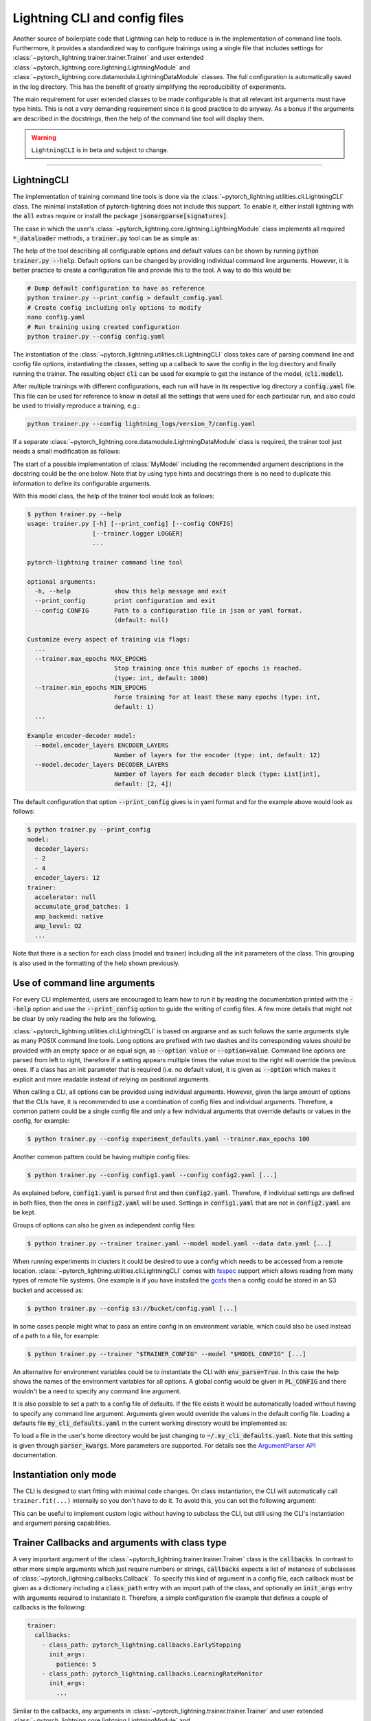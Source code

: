 .. testsetup:: *
    :skipif: not _JSONARGPARSE_AVAILABLE

    import torch
    from unittest import mock
    from typing import List
    from pytorch_lightning import LightningModule, LightningDataModule, Trainer, Callback
    from pytorch_lightning.utilities.cli import LightningCLI

    cli_fit = LightningCLI.fit
    LightningCLI.fit = lambda *_, **__: None
    trainer_fit = Trainer.fit
    Trainer.fit = lambda *_, **__: None


    class MyModel(LightningModule):
        def __init__(
            self,
            encoder_layers: int = 12,
            decoder_layers: List[int] = [2, 4],
            batch_size: int = 8,
        ):
            pass


    class MyClassModel(LightningModule):
        def __init__(self, num_classes: int):
            pass


    class MyDataModule(LightningDataModule):
        def __init__(self, batch_size: int = 8):
            self.num_classes = 5


    def send_email(address, message):
        pass


    MyModelBaseClass = MyModel
    MyDataModuleBaseClass = MyDataModule

    EncoderBaseClass = MyModel
    DecoderBaseClass = MyModel

    mock_argv = mock.patch("sys.argv", ["any.py"])
    mock_argv.start()

.. testcleanup:: *

    LightningCLI.fit = cli_fit
    Trainer.fit = trainer_fit
    mock_argv.stop()


Lightning CLI and config files
------------------------------

Another source of boilerplate code that Lightning can help to reduce is in the implementation of command line tools.
Furthermore, it provides a standardized way to configure trainings using a single file that includes settings for
:class:`~pytorch_lightning.trainer.trainer.Trainer` and user extended
:class:`~pytorch_lightning.core.lightning.LightningModule` and
:class:`~pytorch_lightning.core.datamodule.LightningDataModule` classes. The full configuration is automatically saved
in the log directory. This has the benefit of greatly simplifying the reproducibility of experiments.

The main requirement for user extended classes to be made configurable is that all relevant init arguments must have
type hints. This is not a very demanding requirement since it is good practice to do anyway. As a bonus if the arguments
are described in the docstrings, then the help of the command line tool will display them.

.. warning:: ``LightningCLI`` is in beta and subject to change.

----------


LightningCLI
^^^^^^^^^^^^

The implementation of training command line tools is done via the :class:`~pytorch_lightning.utilities.cli.LightningCLI`
class. The minimal installation of pytorch-lightning does not include this support. To enable it, either install
lightning with the :code:`all` extras require or install the package :code:`jsonargparse[signatures]`.

The case in which the user's :class:`~pytorch_lightning.core.lightning.LightningModule` class implements all required
:code:`*_dataloader` methods, a :code:`trainer.py` tool can be as simple as:

.. testcode::

    from pytorch_lightning.utilities.cli import LightningCLI

    cli = LightningCLI(MyModel)

The help of the tool describing all configurable options and default values can be shown by running :code:`python
trainer.py --help`. Default options can be changed by providing individual command line arguments. However, it is better
practice to create a configuration file and provide this to the tool. A way to do this would be:

.. code-block:: bash

    # Dump default configuration to have as reference
    python trainer.py --print_config > default_config.yaml
    # Create config including only options to modify
    nano config.yaml
    # Run training using created configuration
    python trainer.py --config config.yaml

The instantiation of the :class:`~pytorch_lightning.utilities.cli.LightningCLI` class takes care of parsing command line
and config file options, instantiating the classes, setting up a callback to save the config in the log directory and
finally running the trainer. The resulting object :code:`cli` can be used for example to get the instance of the model,
(:code:`cli.model`).

After multiple trainings with different configurations, each run will have in its respective log directory a
:code:`config.yaml` file. This file can be used for reference to know in detail all the settings that were used for each
particular run, and also could be used to trivially reproduce a training, e.g.:

.. code-block:: bash

    python trainer.py --config lightning_logs/version_7/config.yaml

If a separate :class:`~pytorch_lightning.core.datamodule.LightningDataModule` class is required, the trainer tool just
needs a small modification as follows:

.. testcode::

    from pytorch_lightning.utilities.cli import LightningCLI

    cli = LightningCLI(MyModel, MyDataModule)

The start of a possible implementation of :class:`MyModel` including the recommended argument descriptions in the
docstring could be the one below. Note that by using type hints and docstrings there is no need to duplicate this
information to define its configurable arguments.

.. testcode:: mymodel

    class MyModel(LightningModule):
        def __init__(self, encoder_layers: int = 12, decoder_layers: List[int] = [2, 4]):
            """Example encoder-decoder model

            Args:
                encoder_layers: Number of layers for the encoder
                decoder_layers: Number of layers for each decoder block
            """
            super().__init__()
            self.save_hyperparameters()

With this model class, the help of the trainer tool would look as follows:

.. code-block:: bash

    $ python trainer.py --help
    usage: trainer.py [-h] [--print_config] [--config CONFIG]
                      [--trainer.logger LOGGER]
                      ...

    pytorch-lightning trainer command line tool

    optional arguments:
      -h, --help            show this help message and exit
      --print_config        print configuration and exit
      --config CONFIG       Path to a configuration file in json or yaml format.
                            (default: null)

    Customize every aspect of training via flags:
      ...
      --trainer.max_epochs MAX_EPOCHS
                            Stop training once this number of epochs is reached.
                            (type: int, default: 1000)
      --trainer.min_epochs MIN_EPOCHS
                            Force training for at least these many epochs (type: int,
                            default: 1)
      ...

    Example encoder-decoder model:
      --model.encoder_layers ENCODER_LAYERS
                            Number of layers for the encoder (type: int, default: 12)
      --model.decoder_layers DECODER_LAYERS
                            Number of layers for each decoder block (type: List[int],
                            default: [2, 4])

The default configuration that option :code:`--print_config` gives is in yaml format and for the example above would
look as follows:

.. code-block:: bash

    $ python trainer.py --print_config
    model:
      decoder_layers:
      - 2
      - 4
      encoder_layers: 12
    trainer:
      accelerator: null
      accumulate_grad_batches: 1
      amp_backend: native
      amp_level: O2
      ...

Note that there is a section for each class (model and trainer) including all the init parameters of the class. This
grouping is also used in the formatting of the help shown previously.


Use of command line arguments
^^^^^^^^^^^^^^^^^^^^^^^^^^^^^

For every CLI implemented, users are encouraged to learn how to run it by reading the documentation printed with the
:code:`--help` option and use the :code:`--print_config` option to guide the writing of config files. A few more details
that might not be clear by only reading the help are the following.

:class:`~pytorch_lightning.utilities.cli.LightningCLI` is based on argparse and as such follows the same arguments style
as many POSIX command line tools. Long options are prefixed with two dashes and its corresponding values should be
provided with an empty space or an equal sign, as :code:`--option value` or :code:`--option=value`. Command line options
are parsed from left to right, therefore if a setting appears multiple times the value most to the right will override
the previous ones. If a class has an init parameter that is required (i.e. no default value), it is given as
:code:`--option` which makes it explicit and more readable instead of relying on positional arguments.

When calling a CLI, all options can be provided using individual arguments. However, given the large amount of options
that the CLIs have, it is recommended to use a combination of config files and individual arguments. Therefore, a common
pattern could be a single config file and only a few individual arguments that override defaults or values in the
config, for example:

.. code-block:: bash

    $ python trainer.py --config experiment_defaults.yaml --trainer.max_epochs 100

Another common pattern could be having multiple config files:

.. code-block:: bash

    $ python trainer.py --config config1.yaml --config config2.yaml [...]

As explained before, :code:`config1.yaml` is parsed first and then :code:`config2.yaml`. Therefore, if individual
settings are defined in both files, then the ones in :code:`config2.yaml` will be used. Settings in :code:`config1.yaml`
that are not in :code:`config2.yaml` are be kept.

Groups of options can also be given as independent config files:

.. code-block:: bash

    $ python trainer.py --trainer trainer.yaml --model model.yaml --data data.yaml [...]

When running experiments in clusters it could be desired to use a config which needs to be accessed from a remote
location. :class:`~pytorch_lightning.utilities.cli.LightningCLI` comes with `fsspec
<https://filesystem-spec.readthedocs.io/en/stable/>`_ support which allows reading from many types of remote file
systems. One example is if you have installed the `gcsfs <https://gcsfs.readthedocs.io/en/stable/>`_ then a config could
be stored in an S3 bucket and accessed as:

.. code-block:: bash

    $ python trainer.py --config s3://bucket/config.yaml [...]

In some cases people might what to pass an entire config in an environment variable, which could also be used instead of
a path to a file, for example:

.. code-block:: bash

    $ python trainer.py --trainer "$TRAINER_CONFIG" --model "$MODEL_CONFIG" [...]

An alternative for environment variables could be to instantiate the CLI with :code:`env_parse=True`. In this case the
help shows the names of the environment variables for all options. A global config would be given in :code:`PL_CONFIG`
and there wouldn't be a need to specify any command line argument.

It is also possible to set a path to a config file of defaults. If the file exists it would be automatically loaded
without having to specify any command line argument. Arguments given would override the values in the default config
file. Loading a defaults file :code:`my_cli_defaults.yaml` in the current working directory would be implemented as:

.. testcode::

    cli = LightningCLI(MyModel, MyDataModule, parser_kwargs={"default_config_files": ["my_cli_defaults.yaml"]})

To load a file in the user's home directory would be just changing to :code:`~/.my_cli_defaults.yaml`. Note that this
setting is given through :code:`parser_kwargs`. More parameters are supported. For details see the `ArgumentParser API
<https://jsonargparse.readthedocs.io/en/stable/#jsonargparse.core.ArgumentParser.__init__>`_ documentation.


Instantiation only mode
^^^^^^^^^^^^^^^^^^^^^^^

The CLI is designed to start fitting with minimal code changes. On class instantiation, the CLI will automatically
call ``trainer.fit(...)`` internally so you don't have to do it. To avoid this, you can set the following argument:

.. testcode::

    cli = LightningCLI(MyModel, run=False)  # True by default
    # you'll have to call fit yourself:
    cli.trainer.fit(cli.model)


This can be useful to implement custom logic without having to subclass the CLI, but still using the CLI's instantiation
and argument parsing capabilities.


Trainer Callbacks and arguments with class type
^^^^^^^^^^^^^^^^^^^^^^^^^^^^^^^^^^^^^^^^^^^^^^^

A very important argument of the :class:`~pytorch_lightning.trainer.trainer.Trainer` class is the :code:`callbacks`. In
contrast to other more simple arguments which just require numbers or strings, :code:`callbacks` expects a list of
instances of subclasses of :class:`~pytorch_lightning.callbacks.Callback`. To specify this kind of argument in a config
file, each callback must be given as a dictionary including a :code:`class_path` entry with an import path of the class,
and optionally an :code:`init_args` entry with arguments required to instantiate it. Therefore, a simple configuration
file example that defines a couple of callbacks is the following:

.. code-block:: yaml

    trainer:
      callbacks:
        - class_path: pytorch_lightning.callbacks.EarlyStopping
          init_args:
            patience: 5
        - class_path: pytorch_lightning.callbacks.LearningRateMonitor
          init_args:
            ...

Similar to the callbacks, any arguments in :class:`~pytorch_lightning.trainer.trainer.Trainer` and user extended
:class:`~pytorch_lightning.core.lightning.LightningModule` and
:class:`~pytorch_lightning.core.datamodule.LightningDataModule` classes that have as type hint a class can be configured
the same way using :code:`class_path` and :code:`init_args`.

Lightning optionally simplifies the user command line so that only the :class:`~pytorch_lightning.callbacks.Callback`
name is required. The argument's order matters and the user needs to pass the arguments in the following way.
This is supported only for PyTorch Lightning built-in :class:`~pytorch_lightning.callbacks.Callback`.

.. code-block:: bash

    $ python ... \
        --trainer.callbacks={CALLBACK_1_NAME} \
        --trainer.callbacks.{CALLBACK_1_ARGS_1}=... \
        --trainer.callbacks.{CALLBACK_1_ARGS_2}=... \
        ...
        --trainer.callbacks={CALLBACK_N_NAME} \
        --trainer.callbacks.{CALLBACK_N_ARGS_1}=... \
        ...

Here is an example:

.. code-block:: bash

    $ python ... \
        --trainer.callbacks=EarlyStopping \
        --trainer.callbacks.patience=5 \
        --trainer.callbacks=LearningRateMonitor \
        --trainer.callbacks.logging_interval=epoch

Register your callbacks
^^^^^^^^^^^^^^^^^^^^^^^

Lightning provides registries for you to add your own callbacks and benefit from the command line simplification as described above:

.. code-block:: python

    from pytorch_lightning.utilities.cli import CALLBACK_REGISTRY
    from pytorch_lightning.callbacks import Callback


    @CALLBACK_REGISTRY
    class CustomCallback(Callback):
        ...


    cli = LightningCLI(...)

.. code-block:: bash

    $  python ... --trainer.callbacks=CustomCallback ...


Multiple models and/or datasets
^^^^^^^^^^^^^^^^^^^^^^^^^^^^^^^

In the previous examples :class:`~pytorch_lightning.utilities.cli.LightningCLI` works only for a single model and
datamodule class. However, there are many cases in which the objective is to easily be able to run many experiments for
multiple models and datasets. For these cases the tool can be configured such that a model and/or a datamodule is
specified by an import path and init arguments. For example, with a tool implemented as:

.. code-block:: python

    from pytorch_lightning.utilities.cli import LightningCLI

    cli = LightningCLI(MyModelBaseClass, MyDataModuleBaseClass, subclass_mode_model=True, subclass_mode_data=True)

A possible config file could be as follows:

.. code-block:: yaml

    model:
      class_path: mycode.mymodels.MyModel
      init_args:
        decoder_layers:
        - 2
        - 4
        encoder_layers: 12
    data:
      class_path: mycode.mydatamodules.MyDataModule
      init_args:
        ...
    trainer:
      callbacks:
        - class_path: pytorch_lightning.callbacks.EarlyStopping
          init_args:
            patience: 5
        ...

Only model classes that are a subclass of :code:`MyModelBaseClass` would be allowed, and similarly only subclasses of
:code:`MyDataModuleBaseClass`. If as base classes :class:`~pytorch_lightning.core.lightning.LightningModule` and
:class:`~pytorch_lightning.core.datamodule.LightningDataModule` are given, then the tool would allow any lightning
module and data module.

.. tip::

    Note that with the subclass modes the :code:`--help` option does not show information for a specific subclass. To
    get help for a subclass the options :code:`--model.help` and :code:`--data.help` can be used, followed by the
    desired class path. Similarly :code:`--print_config` does not include the settings for a particular subclass. To
    include them the class path should be given before the :code:`--print_config` option. Examples for both help and
    print config are:

    .. code-block:: bash

        $ python trainer.py --model.help mycode.mymodels.MyModel
        $ python trainer.py --model mycode.mymodels.MyModel --print_config


Models with multiple submodules
^^^^^^^^^^^^^^^^^^^^^^^^^^^^^^^

Many use cases require to have several modules each with its own configurable options. One possible way to handle this
with LightningCLI is to implement a single module having as init parameters each of the submodules. Since the init
parameters have as type a class, then in the configuration these would be specified with :code:`class_path` and
:code:`init_args` entries. For instance a model could be implemented as:

.. testcode::

    class MyMainModel(LightningModule):
        def __init__(self, encoder: EncoderBaseClass, decoder: DecoderBaseClass):
            """Example encoder-decoder submodules model

            Args:
                encoder: Instance of a module for encoding
                decoder: Instance of a module for decoding
            """
            super().__init__()
            self.encoder = encoder
            self.decoder = decoder

If the CLI is implemented as :code:`LightningCLI(MyMainModel)` the configuration would be as follows:

.. code-block:: yaml

    model:
      encoder:
        class_path: mycode.myencoders.MyEncoder
        init_args:
          ...
      decoder:
        class_path: mycode.mydecoders.MyDecoder
        init_args:
          ...

It is also possible to combine :code:`subclass_mode_model=True` and submodules, thereby having two levels of
:code:`class_path`.


Customizing LightningCLI
^^^^^^^^^^^^^^^^^^^^^^^^

The init parameters of the :class:`~pytorch_lightning.utilities.cli.LightningCLI` class can be used to customize some
things, namely: the description of the tool, enabling parsing of environment variables and additional arguments to
instantiate the trainer and configuration parser.

Nevertheless the init arguments are not enough for many use cases. For this reason the class is designed so that can be
extended to customize different parts of the command line tool. The argument parser class used by
:class:`~pytorch_lightning.utilities.cli.LightningCLI` is
:class:`~pytorch_lightning.utilities.cli.LightningArgumentParser` which is an extension of python's argparse, thus
adding arguments can be done using the :func:`add_argument` method. In contrast to argparse it has additional methods to
add arguments, for example :func:`add_class_arguments` adds all arguments from the init of a class, though requiring
parameters to have type hints. For more details about this please refer to the `respective documentation
<https://jsonargparse.readthedocs.io/en/stable/#classes-methods-and-functions>`_.

The :class:`~pytorch_lightning.utilities.cli.LightningCLI` class has the
:meth:`~pytorch_lightning.utilities.cli.LightningCLI.add_arguments_to_parser` method which can be implemented to include
more arguments. After parsing, the configuration is stored in the :code:`config` attribute of the class instance. The
:class:`~pytorch_lightning.utilities.cli.LightningCLI` class also has two methods that can be used to run code before
and after :code:`trainer.fit` is executed: :meth:`~pytorch_lightning.utilities.cli.LightningCLI.before_fit` and
:meth:`~pytorch_lightning.utilities.cli.LightningCLI.after_fit`. A realistic example for these would be to send an email
before and after the execution of fit. The code would be something like:

.. testcode::

    from pytorch_lightning.utilities.cli import LightningCLI


    class MyLightningCLI(LightningCLI):
        def add_arguments_to_parser(self, parser):
            parser.add_argument("--notification_email", default="will@email.com")

        def before_fit(self):
            send_email(address=self.config["notification_email"], message="trainer.fit starting")

        def after_fit(self):
            send_email(address=self.config["notification_email"], message="trainer.fit finished")


    cli = MyLightningCLI(MyModel)

Note that the config object :code:`self.config` is a dictionary whose keys are global options or groups of options. It
has the same structure as the yaml format described previously. This means for instance that the parameters used for
instantiating the trainer class can be found in :code:`self.config['trainer']`.

.. tip::

    Have a look at the :class:`~pytorch_lightning.utilities.cli.LightningCLI` class API reference to learn about other
    methods that can be extended to customize a CLI.


Configurable callbacks
^^^^^^^^^^^^^^^^^^^^^^

As explained previously, any callback can be added by including it in the config via :code:`class_path` and
:code:`init_args` entries. However, there are other cases in which a callback should always be present and be
configurable. This can be implemented as follows:

.. testcode::

    from pytorch_lightning.callbacks import EarlyStopping
    from pytorch_lightning.utilities.cli import LightningCLI


    class MyLightningCLI(LightningCLI):
        def add_arguments_to_parser(self, parser):
            parser.add_lightning_class_args(EarlyStopping, "my_early_stopping")
            parser.set_defaults({"my_early_stopping.patience": 5})


    cli = MyLightningCLI(MyModel)

To change the configuration of the :code:`EarlyStopping` in the config it would be:

.. code-block:: yaml

    model:
      ...
    trainer:
      ...
    my_early_stopping:
      patience: 5

.. note::

    The example above overrides a default in :code:`add_arguments_to_parser`. This is included to show that defaults can
    be changed if needed. However, note that overriding of defaults in the source code is not intended to be used to
    store the best hyperparameters for a task after experimentation. To ease reproducibility the source code should be
    stable. It is better practice to store the best hyperparameters for a task in a configuration file independent from
    the source code.


Class type defaults
^^^^^^^^^^^^^^^^^^^

The support for classes as type hints allows to try many possibilities with the same CLI. This is a useful feature, but
it can make it tempting to use an instance of a class as a default. For example:

.. testcode::

    class MyMainModel(LightningModule):
        def __init__(
            self,
            backbone: torch.nn.Module = MyModel(encoder_layers=24),  # BAD PRACTICE!
        ):
            super().__init__()
            self.backbone = backbone

Normally classes are mutable as it is in this case. The instance of :code:`MyModel` would be created the moment that the
module that defines :code:`MyMainModel` is first imported. This means that the default of :code:`backbone` will be
initialized before the CLI class runs :code:`seed_everything` making it non-reproducible. Furthermore, if
:code:`MyMainModel` is used more than once in the same Python process and the :code:`backbone` parameter is not
overridden, the same instance would be used in multiple places which very likely is not what the developer intended.
Having an instance as default also makes it impossible to generate the complete config file since for arbitrary classes
it is not known which arguments were used to instantiate it.

A good solution to these problems is to not have a default or set the default to a special value (e.g. a
string) which would be checked in the init and instantiated accordingly. If a class parameter has no default and the CLI
is subclassed then a default can be set as follows:

.. testcode::

    default_backbone = {
        "class_path": "import.path.of.MyModel",
        "init_args": {
            "encoder_layers": 24,
        },
    }


    class MyLightningCLI(LightningCLI):
        def add_arguments_to_parser(self, parser):
            parser.set_defaults({"model.backbone": default_backbone})

A more compact version that avoids writing a dictionary would be:

.. testcode::

    from jsonargparse import lazy_instance


    class MyLightningCLI(LightningCLI):
        def add_arguments_to_parser(self, parser):
            parser.set_defaults({"model.backbone": lazy_instance(MyModel, encoder_layers=24)})


Argument linking
^^^^^^^^^^^^^^^^

Another case in which it might be desired to extend :class:`~pytorch_lightning.utilities.cli.LightningCLI` is that the
model and data module depend on a common parameter. For example in some cases both classes require to know the
:code:`batch_size`. It is a burden and error prone giving the same value twice in a config file. To avoid this the
parser can be configured so that a value is only given once and then propagated accordingly. With a tool implemented
like shown below, the :code:`batch_size` only has to be provided in the :code:`data` section of the config.

.. testcode::

    from pytorch_lightning.utilities.cli import LightningCLI


    class MyLightningCLI(LightningCLI):
        def add_arguments_to_parser(self, parser):
            parser.link_arguments("data.batch_size", "model.batch_size")


    cli = MyLightningCLI(MyModel, MyDataModule)

The linking of arguments is observed in the help of the tool, which for this example would look like:

.. code-block:: bash

    $ python trainer.py --help
      ...
        --data.batch_size BATCH_SIZE
                              Number of samples in a batch (type: int, default: 8)

      Linked arguments:
        model.batch_size <-- data.batch_size
                              Number of samples in a batch (type: int)

Sometimes a parameter value is only available after class instantiation. An example could be that your model requires
the number of classes to instantiate its fully connected layer (for a classification task) but the value is not
available until the data module has been instantiated. The code below illustrates how to address this.

.. testcode::

    from pytorch_lightning.utilities.cli import LightningCLI


    class MyLightningCLI(LightningCLI):
        def add_arguments_to_parser(self, parser):
            parser.link_arguments("data.num_classes", "model.num_classes", apply_on="instantiate")


    cli = MyLightningCLI(MyClassModel, MyDataModule)

Instantiation links are used to automatically determine the order of instantiation, in this case data first.

.. tip::

    The linking of arguments can be used for more complex cases. For example to derive a value via a function that takes
    multiple settings as input. For more details have a look at the API of `link_arguments
    <https://jsonargparse.readthedocs.io/en/stable/#jsonargparse.core.ArgumentParser.link_arguments>`_.


Optimizers and learning rate schedulers
^^^^^^^^^^^^^^^^^^^^^^^^^^^^^^^^^^^^^^^

Optimizers and learning rate schedulers can also be made configurable. The most common case is when a model only has a
single optimizer and optionally a single learning rate scheduler. In this case, the model's
:meth:`~pytorch_lightning.core.lightning.LightningModule.configure_optimizers` could be left unimplemented since it is
normally always the same and just adds boilerplate.

The CLI works out-of-the-box with PyTorch's built-in optimizers and learning rate schedulers when
at most one of each is used.
Only the optimizer or scheduler name needs to be passed, optionally with its ``__init__`` arguments:

.. code-block:: bash

    $ python train.py --optimizer=Adam --optimizer.lr=0.01 --lr_scheduler=ExponentialLR --lr_scheduler.gamma=0.1

A corresponding example of the config file would be:

.. code-block:: yaml

    optimizer:
      class_path: torch.optim.Adam
      init_args:
        lr: 0.01
    lr_scheduler:
      class_path: torch.optim.lr_scheduler.ExponentialLR
      init_args:
        gamma: 0.1

Furthermore, you can register your own optimizers and/or learning rate schedulers as follows:

.. code-block:: python

    from pytorch_lightning.utilities.cli import OPTIMIZER_REGISTRY, LR_SCHEDULER_REGISTRY


    @OPTIMIZER_REGISTRY
    class CustomAdam(torch.optim.Adam):
        ...


    @LR_SCHEDULER_REGISTRY
    class CustomCosineAnnealingLR(torch.optim.lr_scheduler.CosineAnnealingLR):
        ...


    cli = LightningCLI(...)

.. code-block:: bash

    $ python train.py --optimizer=CustomAdam --optimizer.lr=0.01 --lr_scheduler=CustomCosineAnnealingLR

If you need to customize the key names or link arguments together, you can choose from all available optimizers and
learning rate schedulers by accessing `self.registered_optimizers` and `self.registered_lr_schedulers` respectively.

.. code-block::

    class MyLightningCLI(LightningCLI):
        def add_arguments_to_parser(self, parser):
            parser.add_optimizer_args(
                self.registered_optimizers,
                nested_key="gen_optimizer",
                link_to="model.optimizer_init",
            )
            parser.add_optimizer_args(
                self.registered_optimizers,
                nested_key="gen_discriminator",
                link_to="model.optimizer_init",
            )

.. code-block:: bash

    $ python train.py --gen_optimizer=Adam --optimizer.lr=0.01 --gen_discriminator=Adam --optimizer.lr=0.0001

If you will not be changing the class, you can manually add the arguments for specific optimizers and/or
learning rate schedulers by subclassing the CLI. This has the advantage of providing the proper help message for those
classes. The following code snippet shows how to implement it:

.. testcode::

    import torch
    from pytorch_lightning.utilities.cli import LightningCLI


    class MyLightningCLI(LightningCLI):
        def add_arguments_to_parser(self, parser):
            parser.add_optimizer_args(torch.optim.Adam)
            parser.add_lr_scheduler_args(torch.optim.lr_scheduler.ExponentialLR)


    cli = MyLightningCLI(MyModel)

With this, in the config the :code:`optimizer` and :code:`lr_scheduler` groups would accept all of the options for the
given classes, in this example :code:`Adam` and :code:`ExponentialLR`.
Therefore, the config file would be structured like:

.. code-block:: yaml

    optimizer:
      lr: 0.01
    lr_scheduler:
      gamma: 0.2
    model:
      ...
    trainer:
      ...

And any of these arguments could be passed directly through command line. For example:

.. code-block:: bash

    $ python train.py --optimizer.lr=0.01 --lr_scheduler.gamma=0.2

The automatic implementation of :code:`configure_optimizers` can be disabled by linking the configuration group. An
example can be :code:`ReduceLROnPlateau` which requires to specify a monitor. This would be:

.. testcode::

    from pytorch_lightning.utilities.cli import instantiate_class, LightningCLI


    class MyModel(LightningModule):
        def __init__(self, optimizer_init: dict, lr_scheduler_init: dict):
            super().__init__()
            self.optimizer_init = optimizer_init
            self.lr_scheduler_init = lr_scheduler_init

        def configure_optimizers(self):
            optimizer = instantiate_class(self.parameters(), self.optimizer_init)
            scheduler = instantiate_class(optimizer, self.lr_scheduler_init)
            return {"optimizer": optimizer, "lr_scheduler": scheduler, "monitor": "metric_to_track"}


    class MyLightningCLI(LightningCLI):
        def add_arguments_to_parser(self, parser):
            parser.add_optimizer_args(
                torch.optim.Adam,
                link_to="model.optimizer_init",
            )
            parser.add_lr_scheduler_args(
                torch.optim.lr_scheduler.ReduceLROnPlateau,
                link_to="model.lr_scheduler_init",
            )


    cli = MyLightningCLI(MyModel)

The value given to :code:`optimizer_init` will always be a dictionary including :code:`class_path` and
:code:`init_args` entries. The function :func:`~pytorch_lightning.utilities.cli.instantiate_class`
takes care of importing the class defined in :code:`class_path` and instantiating it using some positional arguments,
in this case :code:`self.parameters()`, and the :code:`init_args`.
Any number of optimizers and learning rate schedulers can be added when using :code:`link_to`.


Notes related to reproducibility
^^^^^^^^^^^^^^^^^^^^^^^^^^^^^^^^

The topic of reproducibility is complex and it is impossible to guarantee reproducibility by just providing a class that
people can use in unexpected ways. Nevertheless :class:`~pytorch_lightning.utilities.cli.LightningCLI` tries to give a
framework and recommendations to make reproducibility simpler.

When an experiment is run, it is good practice to use a stable version of the source code, either being a released
package or at least a commit of some version controlled repository. For each run of a CLI the config file is
automatically saved including all settings. This is useful to figure out what was done for a particular run without
requiring to look at the source code. If by mistake the exact version of the source code is lost or some defaults
changed, having the full config means that most of the information is preserved.

The class is targeted at implementing CLIs because running a command from a shell provides a separation with the Python
source code. Ideally the CLI would be placed in your path as part of the installation of a stable package, instead of
running from a clone of a repository that could have uncommitted local modifications. Creating installable packages that
include CLIs is out of the scope of this document. This is mentioned only as a teaser for people who would strive for
the best practices possible.
